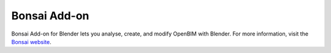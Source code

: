 Bonsai Add-on
=================

Bonsai Add-on for Blender lets you analyse, create, and modify OpenBIM with
Blender. For more information, visit the `Bonsai website
<https://bonsaibim.org>`_.
